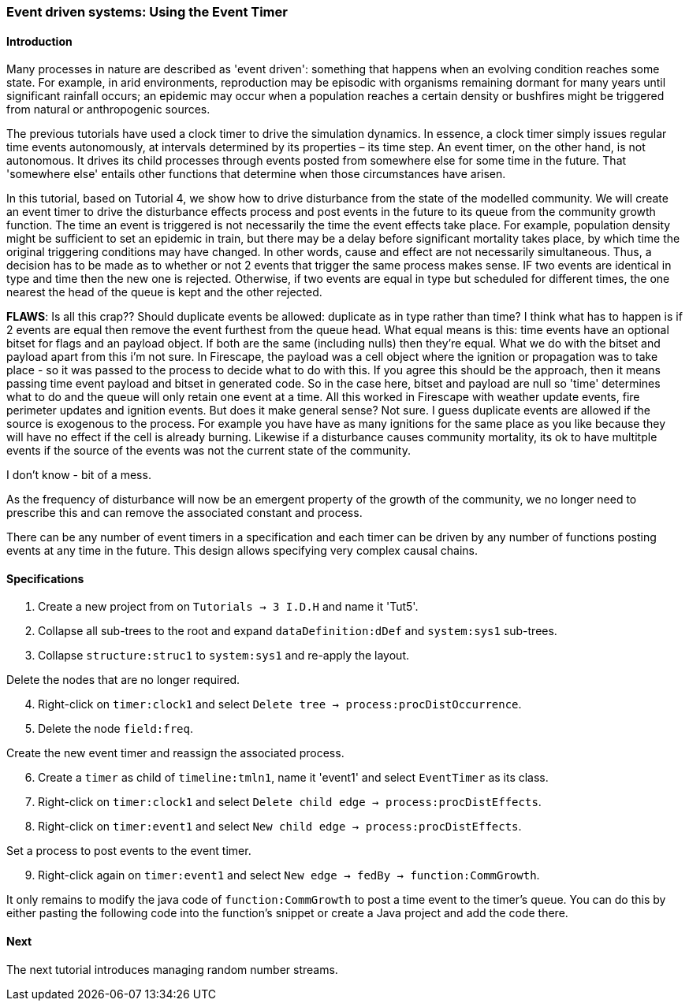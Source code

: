 === Event driven systems: Using the Event Timer

==== Introduction

Many processes in nature are described as 'event driven': something that happens when an evolving condition reaches some state. For example, in arid environments, reproduction may be episodic with organisms remaining dormant for many years until significant rainfall occurs; an epidemic may occur when a population reaches a certain density or bushfires might be triggered from natural or anthropogenic sources.

The previous tutorials have used a clock timer to drive the simulation dynamics. In essence, a clock timer simply issues regular time events autonomously, at intervals determined by its properties – its time step. 
An event timer, on the other hand, is not autonomous. It drives its child processes through events posted from somewhere else for some time in the future. That 'somewhere else' entails other functions that determine when those circumstances have arisen.

In this tutorial, based on Tutorial 4, we show how to drive disturbance from the state of the modelled community. We will create an event timer to drive the disturbance effects process and post events in the future to its queue from the community growth function. The time an event is triggered is not necessarily the time the event effects take place. For example, population density might be sufficient to set an epidemic in train, but there may be a delay before significant mortality takes place, by which time the original triggering conditions may have changed. In other words, cause and effect are not necessarily simultaneous. Thus, a decision has to be made as to whether or not 2 events that trigger the same process makes sense. IF two events are identical in type and time then the new one is rejected. Otherwise, if two events are equal in type but scheduled for different times, the one nearest the head of the queue is kept and the other rejected.

*FLAWS*: Is all this crap?? Should duplicate events be allowed: duplicate as in type rather than time? I think what has to happen is if 2 events are equal then remove the event furthest from the queue head. What equal means is this: time events have an optional bitset for flags and an  payload object. If both are the same (including nulls) then they're equal. What we do with the bitset and payload apart from this i'm not sure. In Firescape, the payload was a cell object where the ignition or propagation was to take place - so it was passed to the process to decide what to do with this. If you agree this should be the approach, then it means passing time event payload and bitset in generated code. So in the case here, bitset and payload are null so 'time' determines what to do and the queue will only retain one event at a time. All this worked in Firescape with weather update events, fire perimeter updates and ignition events. But does it make general sense? Not sure. I guess duplicate events are allowed if the source is exogenous to the process. For example you have have as many ignitions for the same place as you like because they will have no effect if the cell is already burning. Likewise if a disturbance causes community mortality, its ok to have multitple events if the source of the events was not the current state of the community.


I don't know - bit of a mess.

As the frequency of disturbance will now be an emergent property of the growth of the community, we no longer need to prescribe this and can remove the associated constant and process. 

There can be any number of event timers in a specification and each timer can be driven by any number of functions posting events at any time in the future. This design allows specifying very complex causal chains.

==== Specifications

. Create a new project from on `Tutorials -> 3 I.D.H` and name it 'Tut5'.

. Collapse all sub-trees to the root and expand `dataDefinition:dDef` and `system:sys1` sub-trees.

. Collapse `structure:struc1` to `system:sys1` and re-apply the layout.

Delete the nodes that are no longer required.

[start = 4]

. Right-click on `timer:clock1` and select `Delete tree -> process:procDistOccurrence`.

. Delete the node `field:freq`.

Create the new event timer and reassign the associated process.

[start = 6]

. Create a `timer` as child of `timeline:tmln1`, name it 'event1' and select `EventTimer` as its class.

. Right-click on `timer:clock1` and select `Delete child edge -> process:procDistEffects`.

. Right-click on `timer:event1` and select `New child edge -> process:procDistEffects`.

Set a process to post events to the event timer.

[start = 9]

. Right-click again on `timer:event1` and select `New edge -> fedBy -> function:CommGrowth`.

It only remains to modify the java code of `function:CommGrowth` to post a time event to the timer's queue. You can do this by either pasting the following code into the function's snippet or create a Java project and add the code there.




[source, Java]
------------------------

------------------------

==== Next

The next tutorial introduces managing random number streams.

